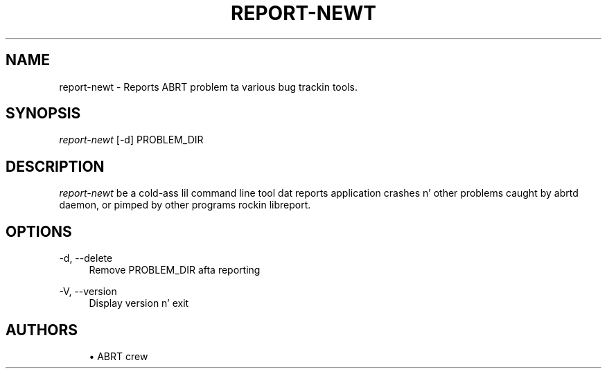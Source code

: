 '\" t
.\"     Title: report-newt
.\"    Author: [see tha "AUTHORS" section]
.\" Generator: DocBook XSL Stylesheets v1.78.1 <http://docbook.sf.net/>
.\"      Date: 08/20/2014
.\"    Manual: LIBREPORT MANUAL
.\"    Source: LIBREPORT 2.2.3
.\"  Language: Gangsta
.\"
.TH "REPORT\-NEWT" "1" "08/20/2014" "LIBREPORT 2\&.2\&.3" "LIBREPORT MANUAL"
.\" -----------------------------------------------------------------
.\" * Define some portabilitizzle stuff
.\" -----------------------------------------------------------------
.\" ~~~~~~~~~~~~~~~~~~~~~~~~~~~~~~~~~~~~~~~~~~~~~~~~~~~~~~~~~~~~~~~~~
.\" http://bugs.debian.org/507673
.\" http://lists.gnu.org/archive/html/groff/2009-02/msg00013.html
.\" ~~~~~~~~~~~~~~~~~~~~~~~~~~~~~~~~~~~~~~~~~~~~~~~~~~~~~~~~~~~~~~~~~
.ie \n(.g .ds Aq \(aq
.el       .ds Aq '
.\" -----------------------------------------------------------------
.\" * set default formatting
.\" -----------------------------------------------------------------
.\" disable hyphenation
.nh
.\" disable justification (adjust text ta left margin only)
.ad l
.\" -----------------------------------------------------------------
.\" * MAIN CONTENT STARTS HERE *
.\" -----------------------------------------------------------------
.SH "NAME"
report-newt \- Reports ABRT problem ta various bug trackin tools\&.
.SH "SYNOPSIS"
.sp
\fIreport\-newt\fR [\-d] PROBLEM_DIR
.SH "DESCRIPTION"
.sp
\fIreport\-newt\fR be a cold-ass lil command line tool dat reports application crashes n' other problems caught by abrtd daemon, or pimped by other programs rockin libreport\&.
.SH "OPTIONS"
.PP
\-d, \-\-delete
.RS 4
Remove PROBLEM_DIR afta reporting
.RE
.PP
\-V, \-\-version
.RS 4
Display version n' exit
.RE
.SH "AUTHORS"
.sp
.RS 4
.ie n \{\
\h'-04'\(bu\h'+03'\c
.\}
.el \{\
.sp -1
.IP \(bu 2.3
.\}
ABRT crew
.RE
